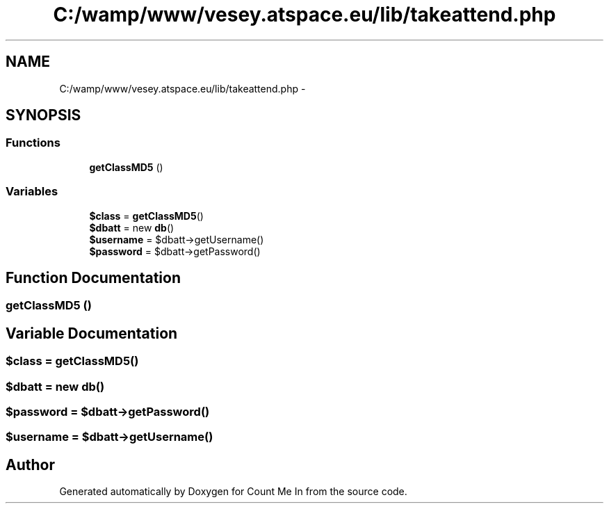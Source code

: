 .TH "C:/wamp/www/vesey.atspace.eu/lib/takeattend.php" 3 "Sun Mar 3 2013" "Version 0.001" "Count Me In" \" -*- nroff -*-
.ad l
.nh
.SH NAME
C:/wamp/www/vesey.atspace.eu/lib/takeattend.php \- 
.SH SYNOPSIS
.br
.PP
.SS "Functions"

.in +1c
.ti -1c
.RI "\fBgetClassMD5\fP ()"
.br
.in -1c
.SS "Variables"

.in +1c
.ti -1c
.RI "\fB$class\fP = \fBgetClassMD5\fP()"
.br
.ti -1c
.RI "\fB$dbatt\fP = new \fBdb\fP()"
.br
.ti -1c
.RI "\fB$username\fP = $dbatt->getUsername()"
.br
.ti -1c
.RI "\fB$password\fP = $dbatt->getPassword()"
.br
.in -1c
.SH "Function Documentation"
.PP 
.SS "getClassMD5 ()"

.SH "Variable Documentation"
.PP 
.SS "$class = \fBgetClassMD5\fP()"

.SS "$dbatt = new \fBdb\fP()"

.SS "$password = $dbatt->getPassword()"

.SS "$username = $dbatt->getUsername()"

.SH "Author"
.PP 
Generated automatically by Doxygen for Count Me In from the source code\&.
